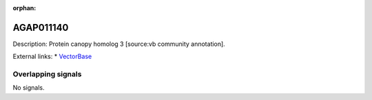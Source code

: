 :orphan:

AGAP011140
=============





Description: Protein canopy homolog 3 [source:vb community annotation].

External links:
* `VectorBase <https://www.vectorbase.org/Anopheles_gambiae/Gene/Summary?g=AGAP011140>`_

Overlapping signals
-------------------



No signals.


